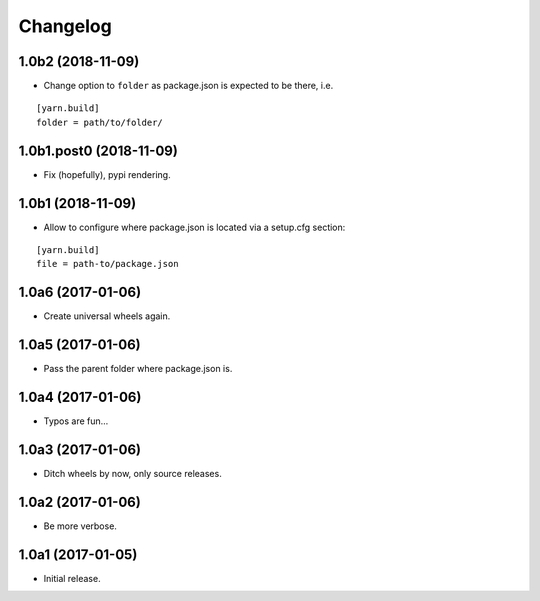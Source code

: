 Changelog
=========

1.0b2 (2018-11-09)
------------------

- Change option to ``folder`` as package.json is expected to be there, i.e.

::

    [yarn.build]
    folder = path/to/folder/

1.0b1.post0 (2018-11-09)
------------------------

- Fix (hopefully), pypi rendering.

1.0b1 (2018-11-09)
------------------

- Allow to configure where package.json is located via a setup.cfg section:

::

    [yarn.build]
    file = path-to/package.json

1.0a6 (2017-01-06)
------------------
- Create universal wheels again.

1.0a5 (2017-01-06)
------------------
- Pass the parent folder where package.json is.

1.0a4 (2017-01-06)
------------------
- Typos are fun...

1.0a3 (2017-01-06)
------------------
- Ditch wheels by now, only source releases.

1.0a2 (2017-01-06)
------------------
- Be more verbose.

1.0a1 (2017-01-05)
------------------
- Initial release.
